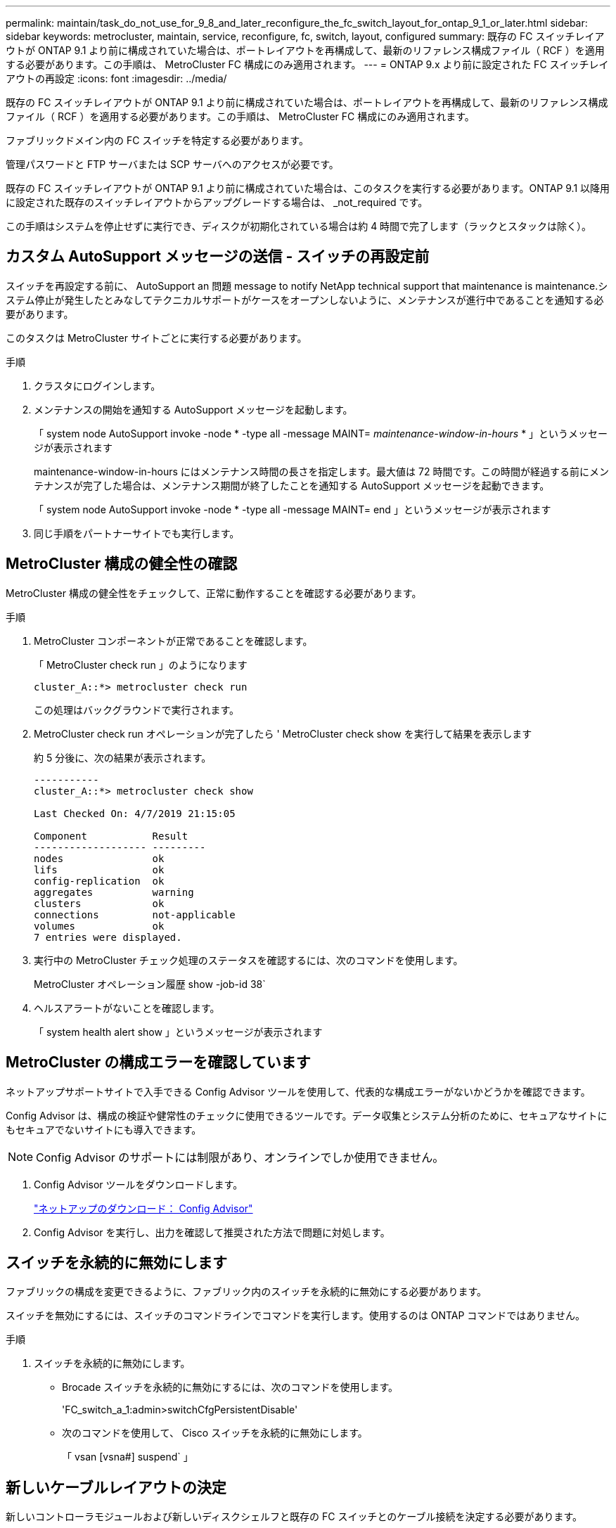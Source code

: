 ---
permalink: maintain/task_do_not_use_for_9_8_and_later_reconfigure_the_fc_switch_layout_for_ontap_9_1_or_later.html 
sidebar: sidebar 
keywords: metrocluster, maintain, service, reconfigure, fc, switch, layout, configured 
summary: 既存の FC スイッチレイアウトが ONTAP 9.1 より前に構成されていた場合は、ポートレイアウトを再構成して、最新のリファレンス構成ファイル（ RCF ）を適用する必要があります。この手順は、 MetroCluster FC 構成にのみ適用されます。 
---
= ONTAP 9.x より前に設定された FC スイッチレイアウトの再設定
:icons: font
:imagesdir: ../media/


[role="lead"]
既存の FC スイッチレイアウトが ONTAP 9.1 より前に構成されていた場合は、ポートレイアウトを再構成して、最新のリファレンス構成ファイル（ RCF ）を適用する必要があります。この手順は、 MetroCluster FC 構成にのみ適用されます。

ファブリックドメイン内の FC スイッチを特定する必要があります。

管理パスワードと FTP サーバまたは SCP サーバへのアクセスが必要です。

既存の FC スイッチレイアウトが ONTAP 9.1 より前に構成されていた場合は、このタスクを実行する必要があります。ONTAP 9.1 以降用に設定された既存のスイッチレイアウトからアップグレードする場合は、 _not_required です。

この手順はシステムを停止せずに実行でき、ディスクが初期化されている場合は約 4 時間で完了します（ラックとスタックは除く）。



== カスタム AutoSupport メッセージの送信 - スイッチの再設定前

スイッチを再設定する前に、 AutoSupport an 問題 message to notify NetApp technical support that maintenance is maintenance.システム停止が発生したとみなしてテクニカルサポートがケースをオープンしないように、メンテナンスが進行中であることを通知する必要があります。

このタスクは MetroCluster サイトごとに実行する必要があります。

.手順
. クラスタにログインします。
. メンテナンスの開始を通知する AutoSupport メッセージを起動します。
+
「 system node AutoSupport invoke -node * -type all -message MAINT=__ maintenance-window-in-hours __ * 」というメッセージが表示されます

+
maintenance-window-in-hours にはメンテナンス時間の長さを指定します。最大値は 72 時間です。この時間が経過する前にメンテナンスが完了した場合は、メンテナンス期間が終了したことを通知する AutoSupport メッセージを起動できます。

+
「 system node AutoSupport invoke -node * -type all -message MAINT= end 」というメッセージが表示されます

. 同じ手順をパートナーサイトでも実行します。




== MetroCluster 構成の健全性の確認

MetroCluster 構成の健全性をチェックして、正常に動作することを確認する必要があります。

.手順
. MetroCluster コンポーネントが正常であることを確認します。
+
「 MetroCluster check run 」のようになります

+
[listing]
----
cluster_A::*> metrocluster check run

----
+
この処理はバックグラウンドで実行されます。

. MetroCluster check run オペレーションが完了したら ' MetroCluster check show を実行して結果を表示します
+
約 5 分後に、次の結果が表示されます。

+
[listing]
----
-----------
cluster_A::*> metrocluster check show

Last Checked On: 4/7/2019 21:15:05

Component           Result
------------------- ---------
nodes               ok
lifs                ok
config-replication  ok
aggregates          warning
clusters            ok
connections         not-applicable
volumes             ok
7 entries were displayed.
----
. 実行中の MetroCluster チェック処理のステータスを確認するには、次のコマンドを使用します。
+
MetroCluster オペレーション履歴 show -job-id 38`

. ヘルスアラートがないことを確認します。
+
「 system health alert show 」というメッセージが表示されます





== MetroCluster の構成エラーを確認しています

ネットアップサポートサイトで入手できる Config Advisor ツールを使用して、代表的な構成エラーがないかどうかを確認できます。

Config Advisor は、構成の検証や健常性のチェックに使用できるツールです。データ収集とシステム分析のために、セキュアなサイトにもセキュアでないサイトにも導入できます。


NOTE: Config Advisor のサポートには制限があり、オンラインでしか使用できません。

. Config Advisor ツールをダウンロードします。
+
https://mysupport.netapp.com/site/tools/tool-eula/activeiq-configadvisor["ネットアップのダウンロード： Config Advisor"^]

. Config Advisor を実行し、出力を確認して推奨された方法で問題に対処します。




== スイッチを永続的に無効にします

ファブリックの構成を変更できるように、ファブリック内のスイッチを永続的に無効にする必要があります。

スイッチを無効にするには、スイッチのコマンドラインでコマンドを実行します。使用するのは ONTAP コマンドではありません。

.手順
. スイッチを永続的に無効にします。
+
** Brocade スイッチを永続的に無効にするには、次のコマンドを使用します。
+
'FC_switch_a_1:admin>switchCfgPersistentDisable'

** 次のコマンドを使用して、 Cisco スイッチを永続的に無効にします。
+
「 vsan [vsna#] suspend` 」







== 新しいケーブルレイアウトの決定

新しいコントローラモジュールおよび新しいディスクシェルフと既存の FC スイッチとのケーブル接続を決定する必要があります。

このタスクは MetroCluster サイトごとに実行する必要があります。

.手順
. 使用 https://docs.netapp.com/us-en/ontap-metrocluster/install-fc/index.html["ファブリック接続 MetroCluster のインストールと設定"^] スイッチタイプのケーブルレイアウトを決定するには、 8 ノード MetroCluster 構成のポート用途を使用します。
+
リファレンス構成ファイル（ RCF ）を使用できるようにするために、 FC スイッチポートの用途がこのガイドに記載されている用途と同じである必要があります。

+

NOTE: RCF を使用できるようにケーブル接続できない場合は、テクニカルサポートにお問い合わせください。RCF を使用できないケーブル接続の場合は、この手順を使用しないでください。





== RCF ファイルの適用およびスイッチの再接続

新しいノードに合わせてスイッチを再設定するためには、適切なリファレンス構成ファイル（ RCF ）を適用する必要があります。RCF ファイルを適用したら、スイッチを再接続できます。

使用する FC スイッチポートは、に記載されている用途と一致する必要があります https://docs.netapp.com/us-en/ontap-metrocluster/install-fc/index.html["ファブリック接続 MetroCluster のインストールと設定"^] RCF を使用できるようにするためです。

.手順
. 使用している構成用の RCF ファイルを探します。
+
使用しているスイッチモデルに対応した RCF ファイルを使用する必要があります。

. ダウンロードページの指示に従って RCF ファイルを適用し、必要に応じて ISL 設定を調整します。
. スイッチの設定が保存されたことを確認します。
. 「新しいケーブルレイアウト」セクションで作成したケーブルレイアウトを使用して、両方の FC-to-SAS ブリッジを FC スイッチにケーブル接続します。
. ポートがオンラインであることを確認します。
+
** Brocade スイッチの場合は 'witchshow' コマンドを使用します
** Cisco スイッチの場合は、「 show interface brief 」コマンドを使用します。


. コントローラの FC-VI ポートとスイッチをケーブル接続します。
. 既存のノードから、 FC-VI ポートがオンラインであることを確認します。
+
MetroCluster インターコネクト・アダプタ・ショー

+
MetroCluster interconnect mirror show





== スイッチを永続的に有効にします

ファブリック内のスイッチを永続的に有効にする必要があります。

.手順
. スイッチを永続的に有効にします。
+
** Brocade スイッチの場合は、「 witchCfgPersistentenable 」コマンドを使用します。
** Cisco スイッチの場合は、 no 'uspend' コマンドを使用します。次のコマンドは Brocade スイッチを永続的に有効にします。
+
[listing]
----
FC_switch_A_1:admin> switchCfgPersistentenable
----
+
Cisco スイッチを有効にするコマンドは次のとおりです。

+
[listing]
----
vsan [vsna #]no suspend
----






== スイッチオーバー、修復、スイッチバックを検証しています

MetroCluster 構成のスイッチオーバー、修復、スイッチバックの処理を検証する必要があります。

. の説明に従って、ネゴシエートスイッチオーバー、修復、スイッチバックを実行します https://docs.netapp.com/us-en/ontap-metrocluster/disaster-recovery/index.html["MetroCluster の管理とディザスタリカバリ"^]。

